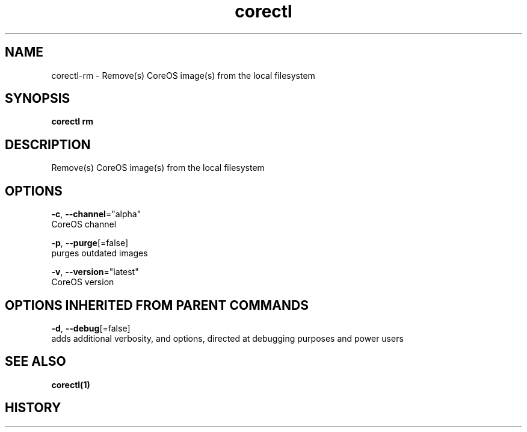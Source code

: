.TH "corectl" "1" "" " " "" 
.nh
.ad l


.SH NAME
.PP
corectl\-rm \- Remove(s) CoreOS image(s) from the local filesystem


.SH SYNOPSIS
.PP
\fBcorectl rm\fP


.SH DESCRIPTION
.PP
Remove(s) CoreOS image(s) from the local filesystem


.SH OPTIONS
.PP
\fB\-c\fP, \fB\-\-channel\fP="alpha"
    CoreOS channel

.PP
\fB\-p\fP, \fB\-\-purge\fP[=false]
    purges outdated images

.PP
\fB\-v\fP, \fB\-\-version\fP="latest"
    CoreOS version


.SH OPTIONS INHERITED FROM PARENT COMMANDS
.PP
\fB\-d\fP, \fB\-\-debug\fP[=false]
    adds additional verbosity, and options, directed at debugging purposes and power users


.SH SEE ALSO
.PP
\fBcorectl(1)\fP


.SH HISTORY
.PP
